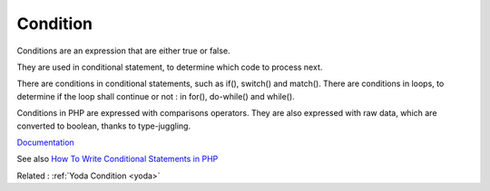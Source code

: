 .. _condition:
.. meta::
	:description:
		Condition: Conditions are an expression that are either true or false.
	:twitter:card: summary_large_image
	:twitter:site: @exakat
	:twitter:title: Condition
	:twitter:description: Condition: Conditions are an expression that are either true or false
	:twitter:creator: @exakat
	:og:title: Condition
	:og:type: article
	:og:description: Conditions are an expression that are either true or false
	:og:url: https://php-dictionary.readthedocs.io/en/latest/dictionary/condition.ini.html
	:og:locale: en


Condition
---------

Conditions are an expression that are either true or false. 

They are used in conditional statement, to determine which code to process next. 

There are conditions in conditional statements, such as if(), switch() and match(). There are conditions in loops, to determine if the loop shall continue or not : in for(), do-while() and while().  

Conditions in PHP are expressed with comparisons operators. They are also expressed with raw data, which are converted to boolean, thanks to type-juggling.



`Documentation <https://www.php.net/manual/en/book.svm.php>`__

See also `How To Write Conditional Statements in PHP <https://www.digitalocean.com/community/tutorials/how-to-write-conditional-statements-in-php>`_

Related : :ref:`Yoda Condition <yoda>`
